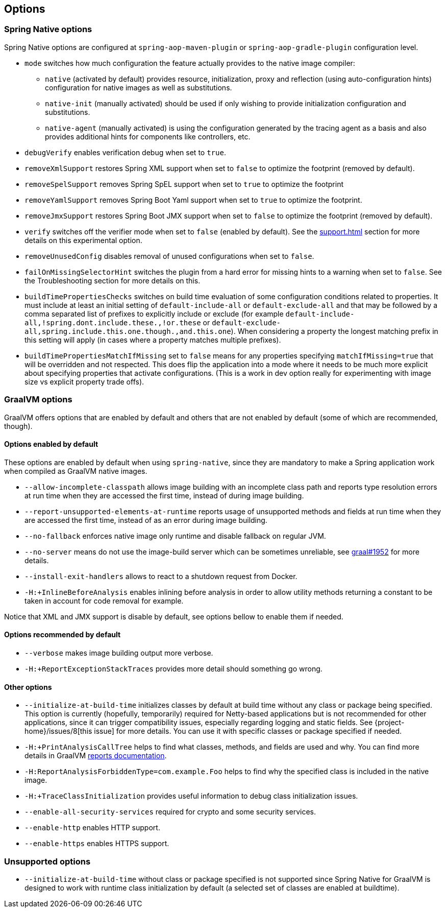 [[options]]
== Options

=== Spring Native options

Spring Native options are configured at `spring-aop-maven-plugin` or `spring-aop-gradle-plugin` configuration level.

* `mode` switches how much configuration the feature actually provides to the native image compiler:
** `native` (activated by default) provides resource, initialization, proxy and reflection (using auto-configuration hints) configuration for native images as well as substitutions.
** `native-init` (manually activated) should be used if only wishing to provide initialization configuration and substitutions.
** `native-agent` (manually activated) is using the configuration generated by the tracing agent as a basis and also provides additional hints for components like controllers, etc.

* `debugVerify` enables verification debug when set to `true`.

* `removeXmlSupport` restores Spring XML support when set to `false` to optimize the footprint (removed by default).

* `removeSpelSupport` removes Spring SpEL support when set to `true` to optimize the footprint

* `removeYamlSupport` removes Spring Boot Yaml support when set to `true` to optimize the footprint.

* `removeJmxSupport` restores Spring Boot JMX support when set to `false` to optimize the footprint (removed by default).

* `verify` switches off the verifier mode when set to `false` (enabled by default). See the <<support#_limitations>> section for more details on this experimental option.

* `removeUnusedConfig` disables removal of unused configurations  when set to `false`.

* `failOnMissingSelectorHint` switches the plugin from a hard error for missing hints to a warning when set to `false`. See the Troubleshooting section for more details on this.

* `buildTimePropertiesChecks` switches on build time evaluation of some configuration conditions related to properties. It must include at least an initial setting of `default-include-all` or `default-exclude-all` and that may be followed
by a comma separated list of prefixes to explicitly include or exclude (for example `default-include-all,!spring.dont.include.these.,!or.these` or `default-exclude-all,spring.include.this.one.though.,and.this.one`). When considering a property the
longest matching prefix in this setting will apply (in cases where a property matches multiple prefixes).

* `buildTimePropertiesMatchIfMissing` set to `false` means for any properties specifying `matchIfMissing=true` that will be overridden and not respected. This does flip the application into a mode where it needs to be much more explicit
about specifying properties that activate configurations. (This is a work in dev option really for experimenting with image size vs explicit property trade offs).

=== GraalVM options

GraalVM offers options that are enabled by default and others that are not enabled by default (some of which are recommended, though).

==== Options enabled by default

These options are enabled by default when using `spring-native`, since they are mandatory to make a Spring application work when compiled as GraalVM native images.

* `--allow-incomplete-classpath` allows image building with an incomplete class path and reports type resolution errors at run time when they are accessed the first time, instead of during image building.

* `--report-unsupported-elements-at-runtime` reports usage of unsupported methods and fields at run time when they are accessed the first time, instead of as an error during image building.

* `--no-fallback` enforces native image only runtime and disable fallback on regular JVM.

* `--no-server` means do not use the image-build server which can be sometimes unreliable, see https://github.com/oracle/graal/issues/1952[graal#1952] for more details.

* `--install-exit-handlers` allows to react to a shutdown request from Docker.

* `-H:+InlineBeforeAnalysis` enables inlining before analysis in order to allow utility methods returning a constant to be taken in account for code removal for example.

Notice that XML and JMX support is disable by default, see options bellow to enable them if needed.

==== Options recommended by default

* `--verbose` makes image building output more verbose.

* `-H:+ReportExceptionStackTraces` provides more detail should something go wrong.

==== Other options

* `--initialize-at-build-time` initializes classes by default at build time without any class or package being specified.
This option is currently (hopefully, temporarily) required for Netty-based applications but is not recommended for other applications, since it can trigger compatibility issues, especially regarding logging and static fields.
See {project-home}/issues/8[this issue] for more details.
You can use it with specific classes or package specified if needed.

* `-H:+PrintAnalysisCallTree` helps to find what classes, methods, and fields are used and why.
You can find more details in GraalVM https://github.com/oracle/graal/blob/master/substratevm/Reports.md[reports documentation].

* `-H:ReportAnalysisForbiddenType=com.example.Foo` helps to find why the specified class is included in the native image.

* `-H:+TraceClassInitialization` provides useful information to debug class initialization issues.

* `--enable-all-security-services` required for crypto and some security services.

* `--enable-http` enables HTTP support.

* `--enable-https` enables HTTPS support.

=== Unsupported options

* `--initialize-at-build-time` without class or package specified is not supported since Spring Native for GraalVM is designed to work with runtime class initialization by default (a selected set of classes are enabled at buildtime).

